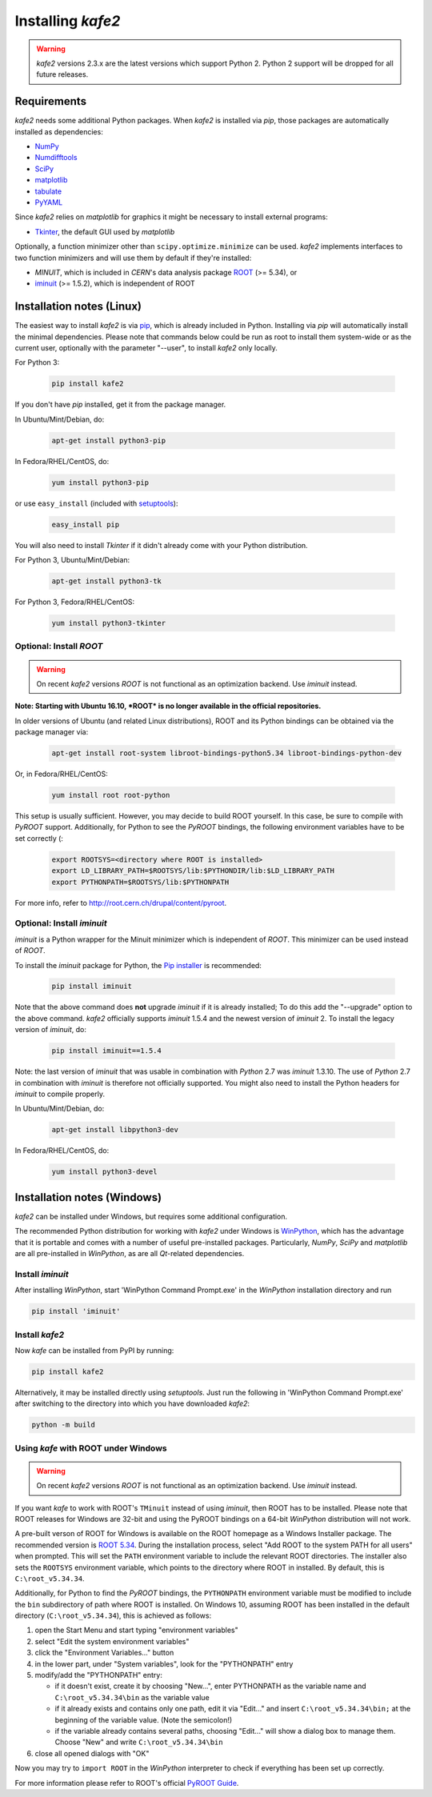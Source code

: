 .. meta::
   :description lang=en: kafe2 - a Python-package for fitting parametric
                         models to several types of data with
   :robots: index, follow

.. _installing_kafe2:

******************
Installing *kafe2*
******************

.. warning::

    *kafe2* versions 2.3.x are the latest versions which support Python 2.
    Python 2 support will be dropped for all future releases.

Requirements
============

*kafe2* needs some additional Python packages. When *kafe2* is installed via *pip*, those packages
are automatically installed as dependencies:

* `NumPy <http://www.numpy.org>`_
* `Numdifftools <https://pypi.org/project/Numdifftools/>`_
* `SciPy <http://www.scipy.org>`_
* `matplotlib <http://matplotlib.org>`_
* `tabulate <https://pypi.org/project/tabulate/>`_
* `PyYAML <https://pypi.org/project/PyYAML/>`_

Since *kafe2* relies on *matplotlib* for graphics it might be necessary to install external programs:

* `Tkinter <https://wiki.python.org/moin/TkInter>`_, the default GUI used by *matplotlib*


Optionally, a function minimizer other than ``scipy.optimize.minimize`` can be used.
*kafe2* implements interfaces to two function minimizers and will use them
by default if they're installed:

* *MINUIT*, which is included in *CERN*'s data analysis package `ROOT <http://root.cern.ch>`_ (>= 5.34), or
* `iminuit <https://github.com/iminuit/iminuit>`_ (>= 1.5.2), which is independent of ROOT


Installation notes (Linux)
==========================

The easiest way to install *kafe2* is via `pip <https://pip.pypa.io/en/stable/>`_, which is
already included in Python. Installing via *pip* will automatically install the minimal
dependencies. Please note that commands below could be run as root to install them system-wide
or as the current user, optionally with the parameter "--user", to install *kafe2* only locally.

For Python 3:

    .. code:: bash

        pip install kafe2


If you don't have *pip* installed, get it from the package manager.

In Ubuntu/Mint/Debian, do:

    .. code:: bash

        apt-get install python3-pip


In Fedora/RHEL/CentOS, do:

    .. code:: bash

        yum install python3-pip


or use ``easy_install`` (included with `setuptools <https://pypi.python.org/pypi/setuptools>`_):

    .. code:: bash

        easy_install pip


You will also need to install *Tkinter* if it didn't already come with your Python distribution.

For Python 3, Ubuntu/Mint/Debian:

    .. code:: bash

        apt-get install python3-tk


For Python 3, Fedora/RHEL/CentOS:

    .. code:: bash

        yum install python3-tkinter


Optional: Install *ROOT*
------------------------

.. warning::

   On recent *kafe2* versions *ROOT* is not functional as an optimization backend. Use *iminuit* instead.

**Note: Starting with Ubuntu 16.10, *ROOT* is no longer available in the official repositories.**

In older versions of Ubuntu (and related Linux distributions), ROOT and its Python bindings
can be obtained via the package manager via:

    .. code:: bash

        apt-get install root-system libroot-bindings-python5.34 libroot-bindings-python-dev

Or, in Fedora/RHEL/CentOS:

    .. code:: bash

        yum install root root-python


This setup is usually sufficient. However, you may decide to build ROOT yourself. In this case,
be sure to compile with *PyROOT* support. Additionally, for Python to see the *PyROOT* bindings,
the following environment variables have to be set correctly (:

    .. code:: bash

        export ROOTSYS=<directory where ROOT is installed>
        export LD_LIBRARY_PATH=$ROOTSYS/lib:$PYTHONDIR/lib:$LD_LIBRARY_PATH
        export PYTHONPATH=$ROOTSYS/lib:$PYTHONPATH


For more info, refer to `<http://root.cern.ch/drupal/content/pyroot>`_.


Optional: Install `iminuit`
---------------------------

*iminuit* is a Python wrapper for the Minuit minimizer which is
independent of *ROOT*. This minimizer can be used instead of *ROOT*.

To install the *iminuit* package for Python, the `Pip installer
<http://www.pip-installer.org/>`_ is recommended:

    .. code:: bash

        pip install iminuit

Note that the above command does **not** upgrade *iminuit* if it is already installed;
To do this add the "--upgrade" option to the above command.
*kafe2* officially supports *iminuit* 1.5.4 and the newest version of *iminuit* 2.
To install the legacy version of *iminuit*, do:

    .. code:: bash

        pip install iminuit==1.5.4

Note: the last version of *iminuit* that was usable in combination with *Python* 2.7
was *iminuit* 1.3.10.
The use of *Python* 2.7 in combination with *iminuit* is therefore not officially supported.
You might also need to install the Python headers for *iminuit* to
compile properly.

In Ubuntu/Mint/Debian, do:

    .. code:: bash

        apt-get install libpython3-dev

In Fedora/RHEL/CentOS, do:

    .. code:: bash

        yum install python3-devel


Installation notes (Windows)
============================

.. todo::

    Update and test this section

*kafe2* can be installed under Windows, but requires some additional configuration.

The recommended Python distribution for working with *kafe2* under Windows is
`WinPython <https://winpython.github.io/>`_, which has the advantage that it is
portable and comes with a number of useful pre-installed packages. Particularly,
*NumPy*, *SciPy* and *matplotlib* are all pre-installed in *WinPython*, as are
all *Qt*-related dependencies.


Install `iminuit`
-----------------

After installing *WinPython*, start 'WinPython Command Prompt.exe' in the
*WinPython* installation directory and run

.. code:: bash

    pip install 'iminuit'


Install `kafe2`
---------------

Now *kafe* can be installed from PyPI by running:

.. code:: bash

    pip install kafe2

Alternatively, it may be installed directly using *setuptools*. Just run
the following in 'WinPython Command Prompt.exe' after switching to the
directory into which you have downloaded *kafe2*:

.. code:: bash

    python -m build


Using *kafe* with ROOT under Windows
--------------------------------------

.. warning::

   On recent *kafe2* versions *ROOT* is not functional as an optimization backend. Use *iminuit* instead.

If you want *kafe* to work with ROOT's ``TMinuit`` instead of using
*iminuit*, then ROOT has to be installed. Please note that ROOT releases
for Windows are 32-bit and using the PyROOT bindings on a 64-bit *WinPython*
distribution will not work.

A pre-built verson of ROOT for Windows is available on the ROOT homepage as a Windows
Installer package. The recommended version is
`ROOT 5.34 <https://root.cern.ch/content/release-53434>`_.
During the installation process, select "Add ROOT to the system PATH for all users"
when prompted. This will set the ``PATH`` environment variable to include
the relevant ROOT directories. The installer also sets the ``ROOTSYS`` environment
variable, which points to the directory where ROOT in installed. By default,
this is ``C:\root_v5.34.34``.

Additionally, for Python to find the *PyROOT* bindings, the ``PYTHONPATH``
environment variable must be modified to include the ``bin`` subdirectory
of path where ROOT is installed. On Windows 10, assuming ROOT has been installed
in the default directory (``C:\root_v5.34.34``), this is achieved as follows:

1)  open the Start Menu and start typing "environment variables"
2)  select "Edit the system environment variables"
3)  click the "Environment Variables..." button
4)  in the lower part, under "System variables", look for the "PYTHONPATH" entry

5)  modify/add the "PYTHONPATH" entry:

    * if it doesn't exist, create it by choosing "New...",
      enter PYTHONPATH as the variable name
      and ``C:\root_v5.34.34\bin`` as the variable value
    * if it already exists and contains only one path, edit it via "Edit..." and
      insert ``C:\root_v5.34.34\bin;`` at the beginning of the variable value.
      (Note the semicolon!)
    * if the variable already contains several paths, choosing "Edit..." will
      show a dialog box to manage them. Choose "New" and write
      ``C:\root_v5.34.34\bin``

6)  close all opened dialogs with "OK"


Now you may try to ``import ROOT`` in the *WinPython* interpreter to check
if everything has been set up correctly.

For more information please refer to ROOT's official
`PyROOT Guide <https://root.cern.ch/pyroot>`_.
